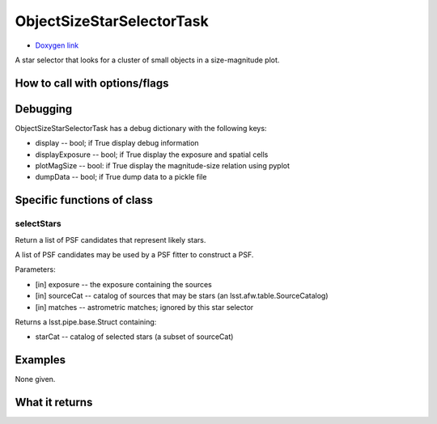 
ObjectSizeStarSelectorTask 
===========================

- `Doxygen link`_
.. _Doxygen link: https://lsst-web.ncsa.illinois.edu/doxygen/x_masterDoxyDoc/classlsst_1_1meas_1_1algorithms_1_1object_size_star_selector_1_1_object_size_star_selector_task.html#ObjectSizeStarSelectorTask_

A star selector that looks for a cluster of small objects in a size-magnitude plot.


How to call with options/flags
++++++++++++++++++++++++++++++

Debugging
+++++++++ 

ObjectSizeStarSelectorTask has a debug dictionary with the following keys:

- display -- bool; if True display debug information

- displayExposure -- bool; if True display the exposure and spatial cells

- plotMagSize -- bool: if True display the magnitude-size relation using pyplot

- dumpData -- bool; if True dump data to a pickle file

Specific functions of class
+++++++++++++++++++++++++++

selectStars
------------

Return a list of PSF candidates that represent likely stars.

A list of PSF candidates may be used by a PSF fitter to construct a PSF.

Parameters:

- [in]	exposure --	the exposure containing the sources
- [in]	sourceCat --	catalog of sources that may be stars (an lsst.afw.table.SourceCatalog)
- [in]	matches	-- astrometric matches; ignored by this star selector

Returns a lsst.pipe.base.Struct containing:

- starCat -- catalog of selected stars (a subset of sourceCat)


Examples
++++++++

None given.
 
What it returns
+++++++++++++++

